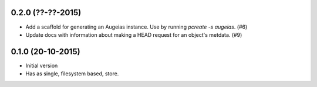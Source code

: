 0.2.0 (??-??-2015)
------------------

- Add a scaffold for generating an Augeias instance. Use by running `pcreate -s
  augeias`. (#6)
- Update docs with information about making a HEAD request for an object's
  metdata. (#9)

0.1.0 (20-10-2015)
------------------

- Initial version
- Has as single, filesystem based, store.
